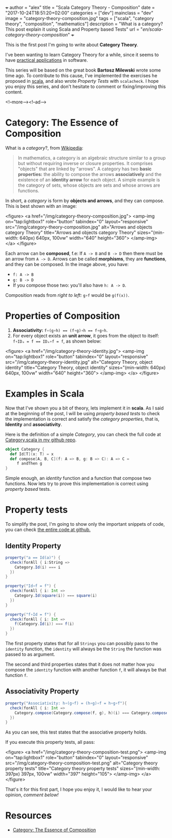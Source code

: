 +++
author = "alex"
title = "Scala Category Theory - Composition"
date = "2017-10-24T18:51:20+02:00"
categories = ["dev"]
mainclass = "dev"
image = "category-theory-composition.jpg"
tags = ["scala", "category theory", "composition", "mathematics"]
description = "What is a category? This post explain it using Scala and Property based Tests"
url = "/en/scala-category-theory-composition/"
+++

This is the first post I'm going to write about *Category Theory*.

I've been wanting to learn Category Theory for a while, since it seems to have [[http://blog.ploeh.dk/2017/10/04/from-design-patterns-to-category-theory/][practical applications]] in software.

This series will be based on the great book *Bartosz Milewski* wrote some time ago. To contribute to this cause, I've implemented the exercises he proposed in [[/en/tags/scala][scala]], and also wrote /Property Tests/ with =scalacheck=. I hope you enjoy this series, and don't hesitate to comment or fixing/improving this content.

<!--more--><!--ad-->

* Category: The Essence of Composition

What is a /category/?, from [[https://en.wikipedia.org/wiki/Category_(mathematics)][Wikipedia]]:

#+BEGIN_QUOTE
In mathematics, a category is an algebraic structure similar to a group but without requiring inverse or closure properties. It comprises "objects" that are linked by "arrows". A category has two *basic properties:* the ability to compose the arrows *associatively* and the existence of an *identity arrow* for each object. A simple example is the category of sets, whose objects are sets and whose arrows are functions.
#+END_QUOTE

In short, a /category/ is form by *objects and arrows*, and they can compose. This is best shown with an image:

<figure>
        <a href="/img/category-theory-composition.jpg">
          <amp-img
            on="tap:lightbox1"
            role="button"
            tabindex="0"
            layout="responsive"
            src="/img/category-theory-composition.jpg"
            alt="Arrows and objects category Theory"
            title="Arrows and objects category Theory"
            sizes="(min-width: 640px) 640px, 100vw"
            width="640"
            height="360">
          </amp-img>
        </a>
</figure>

Each arrow can be *composed*, f.e: If =A -> B= and =B -> D= then there must be an arrow from =A -> D=. Arrows can be called *morphisms*, they are *functions*, and they can be composed. In the image above, you have:

- =f: A -> B=
- =g: B -> D=
- If you compose those two: you'll also have =h: A -> D=.

Composition reads from /right to left:/ =g∘f= would be =g(f(x))=.

* Properties of Composition

1. *Associativity:* ~f∘(g∘h) == (f∘g)∘h == f∘g∘h~.
2. For every object exists an *unit arrow*, it goes from the object to itself: ~f∘IDₐ = f == IDₐ∘f = f~, as shown below:

<figure>
        <a href="/img/category-theory-identity.jpg">
          <amp-img
            on="tap:lightbox1"
            role="button"
            tabindex="0"
            layout="responsive"
            src="/img/category-theory-identity.jpg"
            alt="Category Theory, object identity"
            title="Category Theory, object identity"
            sizes="(min-width: 640px) 640px, 100vw"
            width="640"
            height="360">
          </amp-img>
        </a>
</figure>

* Examples in Scala

Now that I've shown you a bit of theory, lets implement it in *scala*. As I said at the beginning of the post, I will be using /property based tests/ to check the implementation is correct and satisfy the /category properties/, that is, *Identity* and *associativity*.

Here is the definition of a simple /Category/, you can check the full code at [[https://github.com/elbaulp/Scala-Category-Theory/blob/master/src/test/scala/elbaulp/CategorySpec.scala][Category.scala in my github repo]].

#+BEGIN_SRC scala
object Category {
  def Id[T](x: T) = x
  def compose[A, B, C](f: A => B, g: B => C): A => C =
     f andThen g
}
#+END_SRC

Simple enough, an /identity/ function and a function that compose two functions. Now lets try to prove this implementation is correct using /property based/ tests.

* Property tests
To simplify the post, I'm going to show only the important snippets of code, you can check [[https://github.com/elbaulp/Scala-Category-Theory/blob/master/src/test/scala/elbaulp/CategorySpec.scala][the entire code at github.]]
** Identity Property
#+BEGIN_SRC scala
property("a == Id(a)") {
  check(forAll { i:String =>
    Category.Id(i) === i
  })
}

property("Id∘f = f") {
  check(forAll { i: Int =>
    Category.Id(square(i)) === square(i)
  })
}

property("f∘Id = f") {
  check(forAll { i: Int =>
    f(Category.Id(i)) === f(i)
  })
}
#+END_SRC

The first property states that for all =Strings= you can possibly pass to the =identity= function, the =identity= will always be the =String= the function was passed to as argument.

The second and third properties states that it does not matter how you compose the =identity= function with another function =f=, it will always be that function =f=.

** Associativity Property
#+BEGIN_SRC scala
property("Associativity: h∘(g∘f) = (h∘g)∘f = h∘g∘f"){
  check(forAll { i: Int =>
    Category.compose(Category.compose(f, g), h)(i) === Category.compose(f, Category.compose(g, h))(i)
  })
}
#+END_SRC
As you can see, this test states that the associative property holds.

If you execute this property tests, all pass:

<figure>
        <a href="/img/category-theory-composition-test.png">
          <amp-img
            on="tap:lightbox1"
            role="button"
            tabindex="0"
            layout="responsive"
            src="/img/category-theory-composition-test.png"
            alt="Category theory property tests"
            title="Category theory property tests"
            sizes="(min-width: 397px) 397px, 100vw"
            width="397"
            height="105">
          </amp-img>
        </a>
</figure>

That's it for this first part, I hope you enjoy it, I would like to hear your opinion, /comment below!/

* Resources
- [[https://bartoszmilewski.com/2014/11/04/category-the-essence-of-composition/][Category: The Essence of Composition]]
